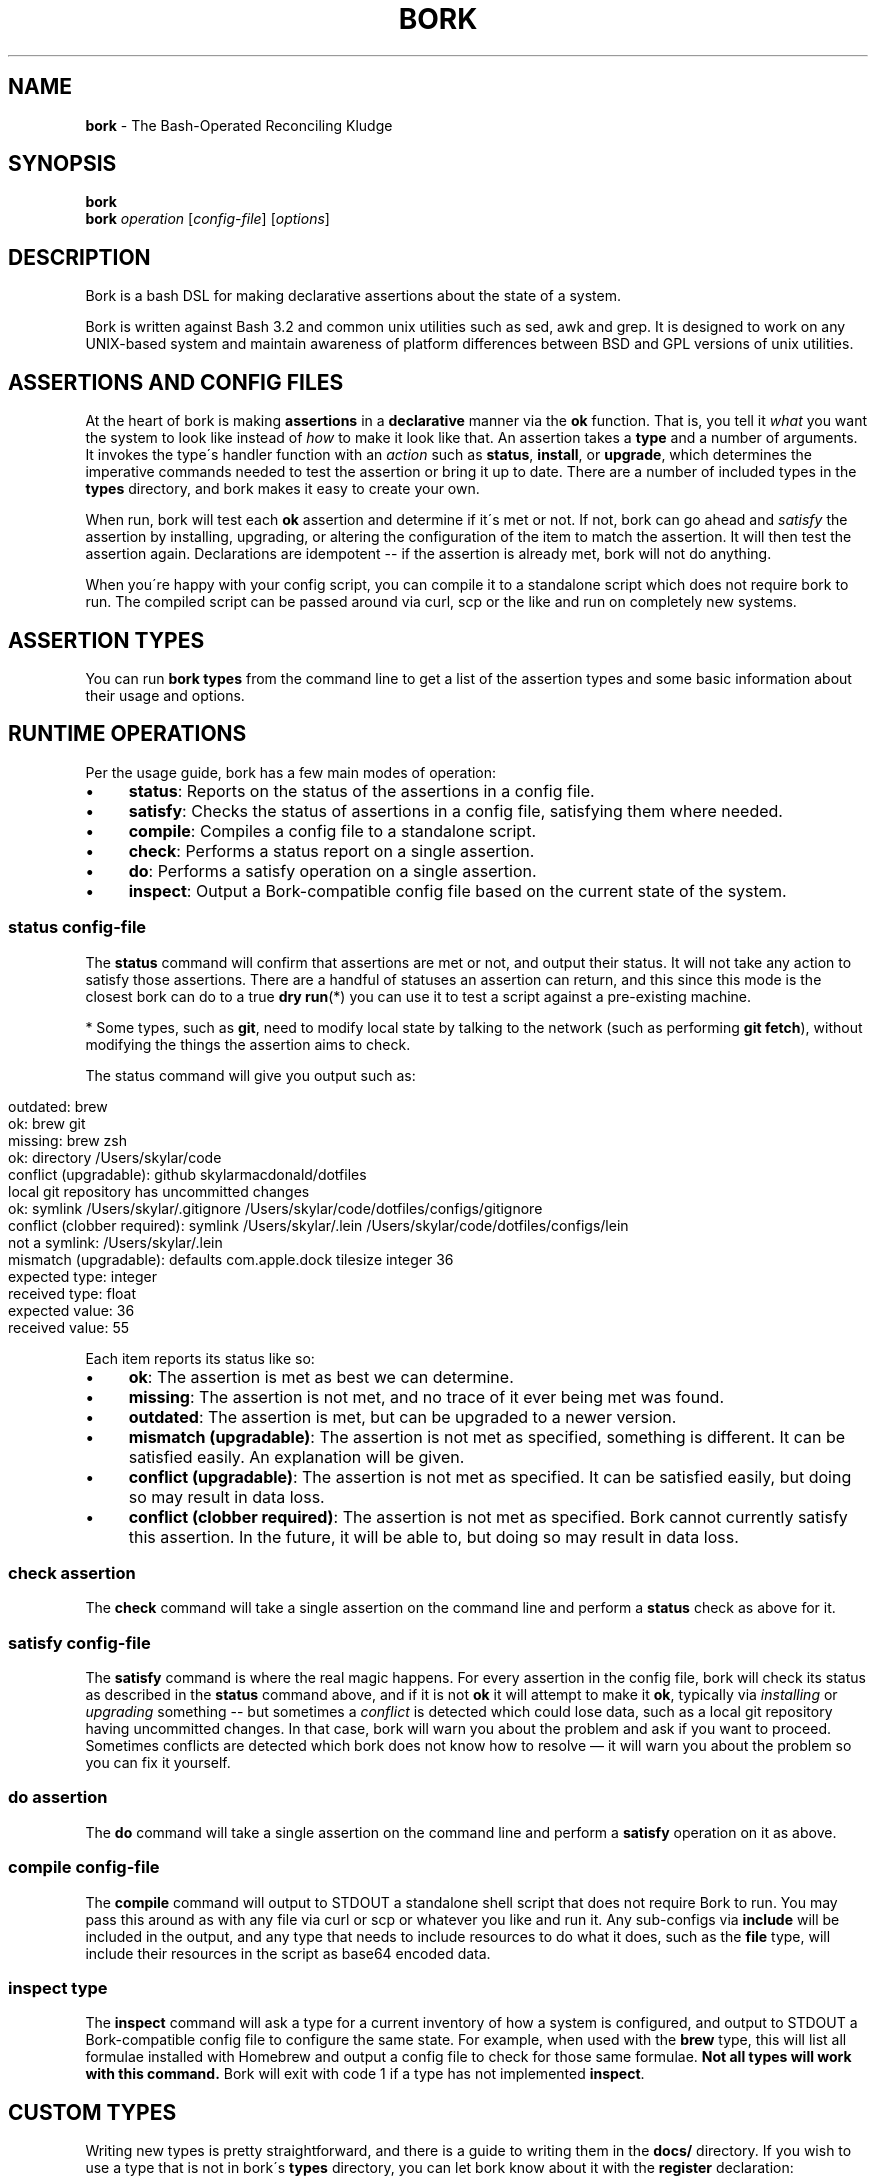 .\" generated with Ronn/v0.7.3
.\" http://github.com/rtomayko/ronn/tree/0.7.3
.
.TH "BORK" "1" "February 2021" "Skylar MacDonald" "bork"
.
.SH "NAME"
\fBbork\fR \- The Bash\-Operated Reconciling Kludge
.
.SH "SYNOPSIS"
\fBbork\fR
.
.br
\fBbork\fR \fIoperation\fR [\fIconfig\-file\fR] [\fIoptions\fR]
.
.SH "DESCRIPTION"
Bork is a bash DSL for making declarative assertions about the state of a system\.
.
.P
Bork is written against Bash 3\.2 and common unix utilities such as sed, awk and grep\. It is designed to work on any UNIX\-based system and maintain awareness of platform differences between BSD and GPL versions of unix utilities\.
.
.SH "ASSERTIONS AND CONFIG FILES"
At the heart of bork is making \fBassertions\fR in a \fBdeclarative\fR manner via the \fBok\fR function\. That is, you tell it \fIwhat\fR you want the system to look like instead of \fIhow\fR to make it look like that\. An assertion takes a \fBtype\fR and a number of arguments\. It invokes the type\'s handler function with an \fIaction\fR such as \fBstatus\fR, \fBinstall\fR, or \fBupgrade\fR, which determines the imperative commands needed to test the assertion or bring it up to date\. There are a number of included types in the \fBtypes\fR directory, and bork makes it easy to create your own\.
.
.P
When run, bork will test each \fBok\fR assertion and determine if it\'s met or not\. If not, bork can go ahead and \fIsatisfy\fR the assertion by installing, upgrading, or altering the configuration of the item to match the assertion\. It will then test the assertion again\. Declarations are idempotent \-\- if the assertion is already met, bork will not do anything\.
.
.P
When you\'re happy with your config script, you can compile it to a standalone script which does not require bork to run\. The compiled script can be passed around via curl, scp or the like and run on completely new systems\.
.
.SH "ASSERTION TYPES"
You can run \fBbork types\fR from the command line to get a list of the assertion types and some basic information about their usage and options\.
.
.SH "RUNTIME OPERATIONS"
Per the usage guide, bork has a few main modes of operation:
.
.IP "\(bu" 4
\fBstatus\fR: Reports on the status of the assertions in a config file\.
.
.IP "\(bu" 4
\fBsatisfy\fR: Checks the status of assertions in a config file, satisfying them where needed\.
.
.IP "\(bu" 4
\fBcompile\fR: Compiles a config file to a standalone script\.
.
.IP "\(bu" 4
\fBcheck\fR: Performs a status report on a single assertion\.
.
.IP "\(bu" 4
\fBdo\fR: Performs a satisfy operation on a single assertion\.
.
.IP "\(bu" 4
\fBinspect\fR: Output a Bork-compatible config file based on the current state of the system\.
.
.IP "" 0
.
.SS "\fBstatus\fR \fIconfig\-file\fR"
The \fBstatus\fR command will confirm that assertions are met or not, and output their status\. It will not take any action to satisfy those assertions\. There are a handful of statuses an assertion can return, and this since this mode is the closest bork can do to a true \fBdry run\fR(*) you can use it to test a script against a pre\-existing machine\.
.
.P
* Some types, such as \fBgit\fR, need to modify local state by talking to the network (such as performing \fBgit fetch\fR), without modifying the things the assertion aims to check\.
.
.P
The status command will give you output such as:
.
.IP "" 4
.
.nf

outdated: brew
ok: brew git
missing: brew zsh
ok: directory /Users/skylar/code
conflict (upgradable): github skylarmacdonald/dotfiles
local git repository has uncommitted changes
ok: symlink /Users/skylar/\.gitignore /Users/skylar/code/dotfiles/configs/gitignore
conflict (clobber required): symlink /Users/skylar/\.lein /Users/skylar/code/dotfiles/configs/lein
not a symlink: /Users/skylar/\.lein
mismatch (upgradable): defaults com\.apple\.dock tilesize integer 36
expected type: integer
received type: float
expected value: 36
received value: 55
.
.fi
.
.IP "" 0
.
.P
Each item reports its status like so:
.
.IP "\(bu" 4
\fBok\fR: The assertion is met as best we can determine\.
.
.IP "\(bu" 4
\fBmissing\fR: The assertion is not met, and no trace of it ever being met was found\.
.
.IP "\(bu" 4
\fBoutdated\fR: The assertion is met, but can be upgraded to a newer version\.
.
.IP "\(bu" 4
\fBmismatch (upgradable)\fR: The assertion is not met as specified, something is different\. It can be satisfied easily\. An explanation will be given\.
.
.IP "\(bu" 4
\fBconflict (upgradable)\fR: The assertion is not met as specified\. It can be satisfied easily, but doing so may result in data loss\.
.
.IP "\(bu" 4
\fBconflict (clobber required)\fR: The assertion is not met as specified\. Bork cannot currently satisfy this assertion\. In the future, it will be able to, but doing so may result in data loss\.
.
.IP "" 0
.
.SS "\fBcheck\fR \fIassertion\fR"
The \fBcheck\fR command will take a single assertion on the command line and perform a \fBstatus\fR check as above for it\.
.
.SS "\fBsatisfy\fR \fIconfig\-file\fR"
The \fBsatisfy\fR command is where the real magic happens\. For every assertion in the config file, bork will check its status as described in the \fBstatus\fR command above, and if it is not \fBok\fR it will attempt to make it \fBok\fR, typically via \fIinstalling\fR or \fIupgrading\fR something \-\- but sometimes a \fIconflict\fR is detected which could lose data, such as a local git repository having uncommitted changes\. In that case, bork will warn you about the problem and ask if you want to proceed\. Sometimes conflicts are detected which bork does not know how to resolve — it will warn you about the problem so you can fix it yourself\.
.
.SS "\fBdo\fR \fIassertion\fR"
The \fBdo\fR command will take a single assertion on the command line and perform a \fBsatisfy\fR operation on it as above\.
.
.SS "\fBcompile\fR \fIconfig\-file\fR"
The \fBcompile\fR command will output to STDOUT a standalone shell script that does not require Bork to run\. You may pass this around as with any file via curl or scp or whatever you like and run it\. Any sub\-configs via \fBinclude\fR will be included in the output, and any type that needs to include resources to do what it does, such as the \fBfile\fR type, will include their resources in the script as base64 encoded data\.
.
.SS "\fBinspect\fR \fItype\fR"
The \fBinspect\fR command will ask a type for a current inventory of how a system is configured, and output to STDOUT a Bork\-compatible config file to configure the same state\. For example, when used with the \fBbrew\fR type, this will list all formulae installed with Homebrew and output a config file to check for those same formulae\. \fBNot all types will work with this command\.\fR Bork will exit with code 1 if a type has not implemented \fBinspect\fR\.
.
.SH "CUSTOM TYPES"
Writing new types is pretty straightforward, and there is a guide to writing them in the \fBdocs/\fR directory\. If you wish to use a type that is not in bork\'s \fBtypes\fR directory, you can let bork know about it with the \fBregister\fR declaration:
.
.IP "" 4
.
.nf

register etc/pgdb\.sh
ok pgdb my_app_db
.
.fi
.
.IP "" 0
.
.SH "COMPOSING CONFIG FILES"
You may compose config files into greater operations with the \fBinclude\fR directive with a path to a script relative to the current script\'s directory\.
.
.IP "" 4
.
.nf

# this is main\.sh
include databases\.sh
include etc/projects\.sh
.
.fi
.
.IP "" 0
.
.IP "" 4
.
.nf

# this is etc/projects\.sh
include project\-one\.sh
include project\-two\.sh
# these will be read from the etc/ directory
.
.fi
.
.IP "" 0
.
.SS "TAKING FURTHER ACTION ON CHANGES"
Bork doesn\'t have callbacks per\-se, but after each assertion there are a handful of functions you can call to take further action:
.
.IP "" 4
.
.nf

ok brew fish
if did_install; then
  sudo echo "/usr/local/bin/fish" >> /etc/shells
  chsh \-s /usr/local/bin/fish
fi
.
.fi
.
.IP "" 0
.
.P
There are four functions to help you take further actions on change:
.
.IP "\(bu" 4
\fBdid_install\fR: did the previous assertion result in the item being installed from scratch?
.
.IP "\(bu" 4
\fBdid_upgrade\fR: did the previous assertion result in the existing item being upgraded?
.
.IP "\(bu" 4
\fBdid_update\fR: did the previous assertion result in either the item being installed or upgraded?
.
.IP "\(bu" 4
\fBdid_error\fR: did attempting to install or upgrade the previous assertion result in an error?
.
.IP "" 0
.
.SH "SEE ALSO"
Bork documentation: \fIhttps://skylarmacdonald\.github\.io/bork\fR
.
.SH "AUTHORS"
Bork\'s lead maintainer is Skylar MacDonald\. It was created and previously maintained by Matthew Lyon\.
.
.P
A full list of contributors is available on GitHub:
.
.br
\fIhttps://github\.com/skylarmacdonald/bork/graphs/contributors\fR
.
.SH "BUGS"
See our issues on GitHub:
.
.br
\fIhttps://github\.com/skylarmacdonald/bork/issues\fR
